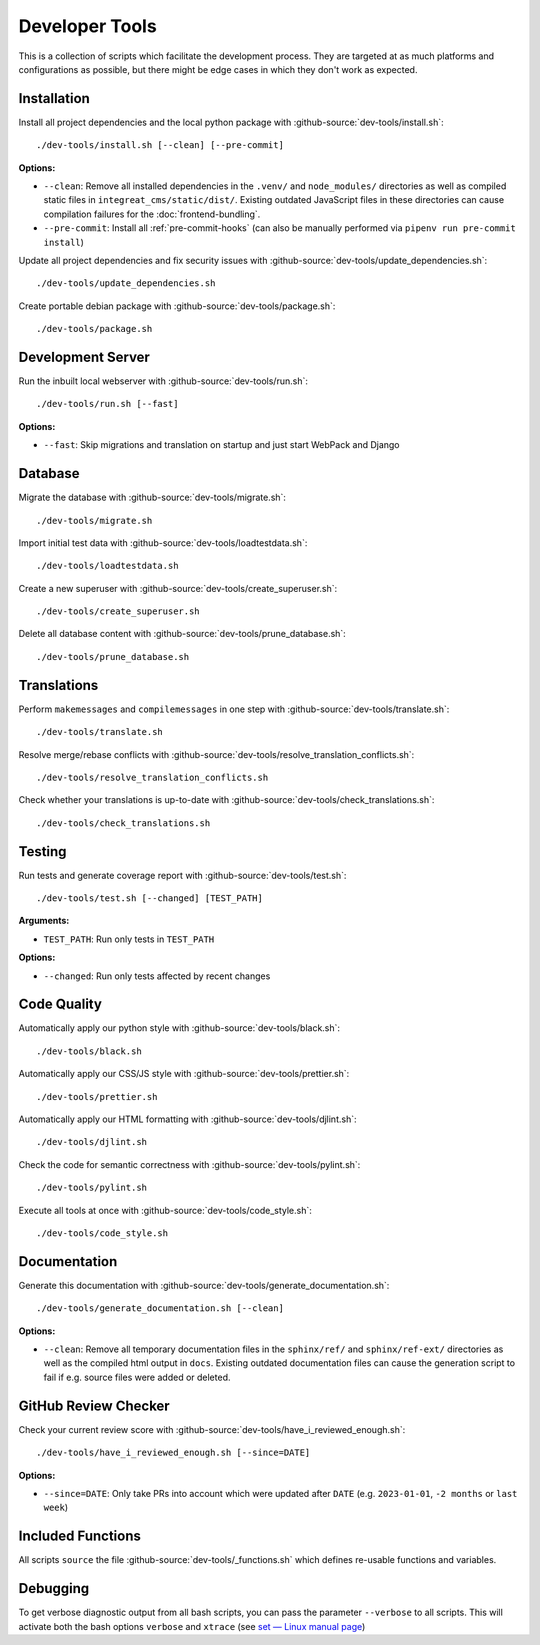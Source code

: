 ***************
Developer Tools
***************

This is a collection of scripts which facilitate the development process.
They are targeted at as much platforms and configurations as possible, but there might be edge cases in which they don't work as expected.


Installation
============

Install all project dependencies and the local python package with :github-source:`dev-tools/install.sh`::

    ./dev-tools/install.sh [--clean] [--pre-commit]

**Options:**

* ``--clean``: Remove all installed dependencies in the ``.venv/`` and ``node_modules/`` directories as well as compiled
  static files in ``integreat_cms/static/dist/``. Existing outdated JavaScript files in these directories can cause compilation
  failures for the :doc:`frontend-bundling`.
* ``--pre-commit``: Install all :ref:`pre-commit-hooks` (can also be manually performed via ``pipenv run pre-commit install``)

Update all project dependencies and fix security issues with :github-source:`dev-tools/update_dependencies.sh`::

    ./dev-tools/update_dependencies.sh

Create portable debian package with :github-source:`dev-tools/package.sh`::

    ./dev-tools/package.sh


Development Server
==================

Run the inbuilt local webserver with :github-source:`dev-tools/run.sh`::

    ./dev-tools/run.sh [--fast]

**Options:**

* ``--fast``: Skip migrations and translation on startup and just start WebPack and Django


Database
========

Migrate the database with :github-source:`dev-tools/migrate.sh`::

    ./dev-tools/migrate.sh

Import initial test data with :github-source:`dev-tools/loadtestdata.sh`::

    ./dev-tools/loadtestdata.sh

Create a new superuser with :github-source:`dev-tools/create_superuser.sh`::

    ./dev-tools/create_superuser.sh

Delete all database content with :github-source:`dev-tools/prune_database.sh`::

    ./dev-tools/prune_database.sh


.. _translations:

Translations
============

Perform ``makemessages`` and ``compilemessages`` in one step with :github-source:`dev-tools/translate.sh`::

    ./dev-tools/translate.sh

Resolve merge/rebase conflicts with :github-source:`dev-tools/resolve_translation_conflicts.sh`::

    ./dev-tools/resolve_translation_conflicts.sh

Check whether your translations is up-to-date with :github-source:`dev-tools/check_translations.sh`::

    ./dev-tools/check_translations.sh


Testing
=======

Run tests and generate coverage report with :github-source:`dev-tools/test.sh`::

    ./dev-tools/test.sh [--changed] [TEST_PATH]

**Arguments:**

* ``TEST_PATH``: Run only tests in ``TEST_PATH``

**Options:**

* ``--changed``: Run only tests affected by recent changes


Code Quality
============

Automatically apply our python style with :github-source:`dev-tools/black.sh`::

    ./dev-tools/black.sh

Automatically apply our CSS/JS style with :github-source:`dev-tools/prettier.sh`::

    ./dev-tools/prettier.sh

Automatically apply our HTML formatting with :github-source:`dev-tools/djlint.sh`::

    ./dev-tools/djlint.sh

Check the code for semantic correctness with :github-source:`dev-tools/pylint.sh`::

    ./dev-tools/pylint.sh

Execute all tools at once with :github-source:`dev-tools/code_style.sh`::

    ./dev-tools/code_style.sh


Documentation
=============

Generate this documentation with :github-source:`dev-tools/generate_documentation.sh`::

    ./dev-tools/generate_documentation.sh [--clean]

**Options:**

* ``--clean``: Remove all temporary documentation files in the ``sphinx/ref/`` and ``sphinx/ref-ext/``
  directories as well as the compiled html output in ``docs``. Existing outdated documentation files can cause the
  generation script to fail if e.g. source files were added or deleted.


GitHub Review Checker
=====================

Check your current review score with :github-source:`dev-tools/have_i_reviewed_enough.sh`::

    ./dev-tools/have_i_reviewed_enough.sh [--since=DATE]

**Options:**

* ``--since=DATE``: Only take PRs into account which were updated after ``DATE`` (e.g. ``2023-01-01``, ``-2 months`` or ``last week``)


Included Functions
==================

All scripts ``source`` the file :github-source:`dev-tools/_functions.sh` which defines re-usable functions and variables.


Debugging
=========

To get verbose diagnostic output from all bash scripts, you can pass the parameter ``--verbose`` to all scripts.
This will activate both the bash options ``verbose`` and ``xtrace`` (see `set — Linux manual page <https://man7.org/linux/man-pages/man1/set.1p.html>`_)

